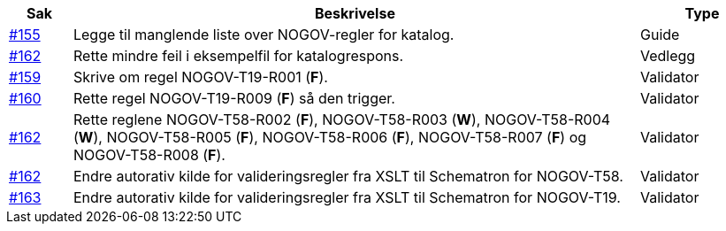 [cols="1,9,2", options="header"]
|===
| Sak | Beskrivelse | Type

| link:https://github.com/difi/vefa-validator-conf/issues/155[#155]
| Legge til manglende liste over NOGOV-regler for katalog.
| Guide

| link:https://github.com/difi/vefa-validator-conf/issues/162[#162]
| Rette mindre feil i eksempelfil for katalogrespons.
| Vedlegg

| link:https://github.com/difi/vefa-validator-conf/issues/159[#159]
| Skrive om regel NOGOV-T19-R001 (**F**).
| Validator

| link:https://github.com/difi/vefa-validator-conf/issues/160[#160]
| Rette regel NOGOV-T19-R009 (**F**) så den trigger.
| Validator

| link:https://github.com/difi/vefa-validator-conf/issues/162[#162]
| Rette reglene NOGOV-T58-R002 (**F**), NOGOV-T58-R003 (**W**), NOGOV-T58-R004 (**W**), NOGOV-T58-R005 (**F**), NOGOV-T58-R006 (**F**), NOGOV-T58-R007 (**F**) og NOGOV-T58-R008 (**F**).
| Validator

| link:https://github.com/difi/vefa-validator-conf/issues/162[#162]
| Endre autorativ kilde for valideringsregler fra XSLT til Schematron for NOGOV-T58.
| Validator

| link:https://github.com/difi/vefa-validator-conf/issues/163[#163]
| Endre autorativ kilde for valideringsregler fra XSLT til Schematron for NOGOV-T19.
| Validator

|===
